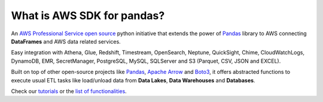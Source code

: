 What is AWS SDK for pandas?
============================

An `AWS Professional Service <https://aws.amazon.com/professional-services>`_ `open source <https://github.com/aws/aws-sdk-pandas>`_ python initiative that extends the power of `Pandas <https://github.com/pandas-dev/pandas>`_ library to AWS connecting **DataFrames** and AWS data related services.

Easy integration with Athena, Glue, Redshift, Timestream, OpenSearch, Neptune, QuickSight, Chime, CloudWatchLogs,
DynamoDB, EMR, SecretManager, PostgreSQL, MySQL, SQLServer and S3 (Parquet, CSV, JSON and EXCEL).

Built on top of other open-source projects like `Pandas <https://github.com/pandas-dev/pandas>`_, `Apache Arrow <https://github.com/apache/arrow>`_ and `Boto3 <https://github.com/boto/boto3>`_, it offers abstracted functions to execute usual ETL tasks like load/unload data from **Data Lakes**, **Data Warehouses** and **Databases**.

Check our `tutorials <https://github.com/aws/aws-sdk-pandas/tree/main/tutorials>`_ or the `list of functionalities <https://aws-sdk-pandas.readthedocs.io/en/2.19.0/api.html>`_.